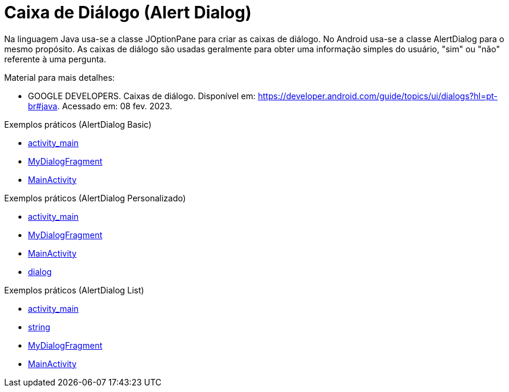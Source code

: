 //caminho padrão para imagens

:figure-caption: Figura
:doctype: book

//gera apresentacao
//pode se baixar os arquivos e add no diretório
:revealjsdir: https://cdnjs.cloudflare.com/ajax/libs/reveal.js/3.8.0

//GERAR ARQUIVOS
//make slides
//make ebook

= Caixa de Diálogo (Alert Dialog)

Na linguagem Java usa-se a classe JOptionPane para criar as caixas de diálogo. No Android usa-se a classe AlertDialog para o mesmo propósito. As caixas de diálogo são usadas geralmente para obter uma informação simples do usuário, "sim" ou "não" referente à uma pergunta. 

Material para mais detalhes:

- GOOGLE DEVELOPERS. Caixas de diálogo. Disponível em: https://developer.android.com/guide/topics/ui/dialogs?hl=pt-br#java. Acessado em: 08 fev. 2023.

Exemplos práticos (AlertDialog Basic)

- link:um/activity_main.xml[activity_main]

- link:um/MyDialogFragment.java[MyDialogFragment]

- link:um/MainActivity.java[MainActivity]

Exemplos práticos (AlertDialog Personalizado)

- link:dois/activity_main.xml[activity_main]

- link:dois/MyDialogFragment.java[MyDialogFragment]

- link:dois/MainActivity.java[MainActivity]

- link:dois/dialog.xml[dialog]

Exemplos práticos (AlertDialog List)

- link:tres/activity_main.xml[activity_main]

- link:tres/string.xml[string]

- link:tres/MyDialogFragment.java[MyDialogFragment]

- link:tres/MainActivity.java[MainActivity]


